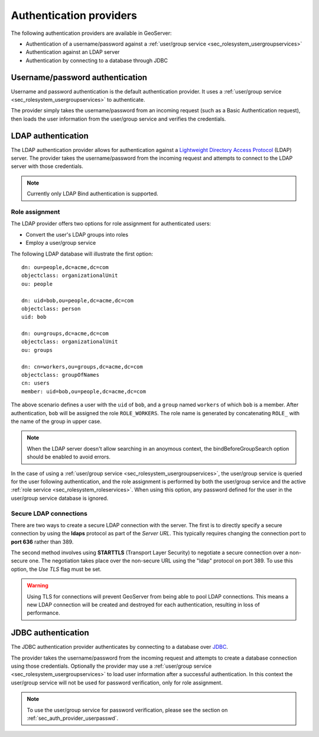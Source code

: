 .. _sec_auth_providers:

Authentication providers
========================

The following authentication providers are available in GeoServer:
 
* Authentication of a username/password against a :ref:`user/group service <sec_rolesystem_usergroupservices>`
* Authentication against an LDAP server
* Authentication by connecting to a database through JDBC


.. _sec_auth_provider_userpasswd:

Username/password authentication
--------------------------------

Username and password authentication is the default authentication provider. It uses a :ref:`user/group service <sec_rolesystem_usergroupservices>` to authenticate.

The provider simply takes the username/password from an incoming request (such as a Basic Authentication request), then loads the user information from the user/group service and verifies the credentials.

.. _sec_auth_provider_ldap:

LDAP authentication
-------------------

The LDAP authentication provider allows for authentication against a `Lightweight Directory Access Protocol <http://en.wikipedia.org/wiki/Lightweight_Directory_Access_Protocol>`_ (LDAP) server. The provider takes the username/password from the incoming request and attempts to connect to the LDAP server with those credentials. 

.. note:: Currently only LDAP Bind authentication is supported.

Role assignment
~~~~~~~~~~~~~~~

The LDAP provider offers two options for role assignment for authenticated users:

* Convert the user's LDAP groups into roles
* Employ a user/group service

The following LDAP database will illustrate the first option::

    dn: ou=people,dc=acme,dc=com
    objectclass: organizationalUnit
    ou: people
    
    dn: uid=bob,ou=people,dc=acme,dc=com
    objectclass: person
    uid: bob
    
    dn: ou=groups,dc=acme,dc=com
    objectclass: organizationalUnit
    ou: groups
    
    dn: cn=workers,ou=groups,dc=acme,dc=com
    objectclass: groupOfNames
    cn: users
    member: uid=bob,ou=people,dc=acme,dc=com

The above scenario defines a user with the ``uid`` of ``bob``, and a ``group`` named ``workers`` of which ``bob`` is a member. After authentication, ``bob`` will be assigned the role ``ROLE_WORKERS``. The role name is generated by concatenating ``ROLE_`` with the name of the group in upper case.

.. note:: When the LDAP server doesn't allow searching in an anoymous context, the bindBeforeGroupSearch option should be enabled to avoid errors.

In the case of using a :ref:`user/group service <sec_rolesystem_usergroupservices>`, the user/group service is queried for the user following authentication, and the role assignment is performed by both the user/group service and the active :ref:`role service <sec_rolesystem_roleservices>`. When using this option, any password defined for the user in the user/group service database is ignored.

.. _sec_auth_provider_ldap_secure:

Secure LDAP connections
~~~~~~~~~~~~~~~~~~~~~~~

There are two ways to create a secure LDAP connection with the server. The first is to directly specify a secure connection by using the **ldaps** protocol as part of the *Server URL*. This typically requires changing the connection port to **port 636** rather than 389.

The second method involves using **STARTTLS** (Transport Layer Security) to negotiate a secure connection over a non-secure one. The negotiation takes place over the non-secure URL using the "ldap" protocol on port 389. To use this option, the *Use TLS* flag must be set.

.. warning::  Using TLS for connections will prevent GeoServer from being able to pool LDAP connections. This means a new LDAP connection will be created and destroyed for each authentication, resulting in loss of performance.


.. _sec_auth_provider_jdbc:

JDBC authentication
-------------------

The JDBC authentication provider authenticates by connecting to a database over `JDBC <http://en.wikipedia.org/wiki/Java_Database_Connectivity>`_.

The provider takes the username/password from the incoming request and attempts to create a database connection using those credentials. Optionally the provider may use a :ref:`user/group service <sec_rolesystem_usergroupservices>` to load user information after a successful authentication. In this context the user/group service will not be used for password verification, only for role assignment.

.. note:: To use the user/group service for password verification, please see the section on :ref:`sec_auth_provider_userpasswd`.

